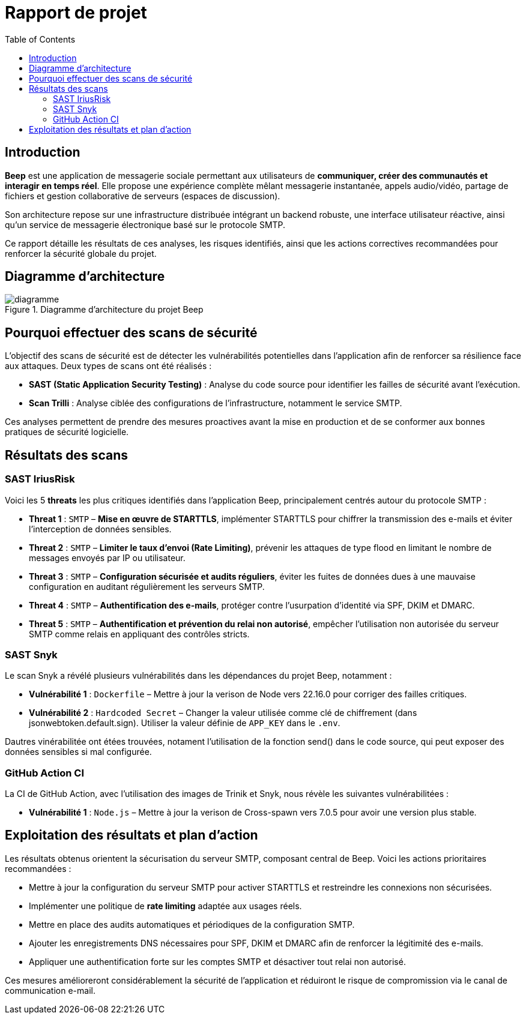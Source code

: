 = Rapport de projet
:toc:

<<<
== Introduction

**Beep** est une application de messagerie sociale permettant aux utilisateurs de **communiquer, créer des communautés et interagir en temps réel**. Elle propose une expérience complète mêlant messagerie instantanée, appels audio/vidéo, partage de fichiers et gestion collaborative de serveurs (espaces de discussion).

Son architecture repose sur une infrastructure distribuée intégrant un backend robuste, une interface utilisateur réactive, ainsi qu’un service de messagerie électronique basé sur le protocole SMTP.

Ce rapport détaille les résultats de ces analyses, les risques identifiés, ainsi que les actions correctives recommandées pour renforcer la sécurité globale du projet.

== Diagramme d'architecture

.Diagramme d'architecture du projet Beep
image::./diagramme.png[]

== Pourquoi effectuer des scans de sécurité

L’objectif des scans de sécurité est de détecter les vulnérabilités potentielles dans l’application afin de renforcer sa résilience face aux attaques. Deux types de scans ont été réalisés :

- **SAST (Static Application Security Testing)** : Analyse du code source pour identifier les failles de sécurité avant l’exécution.
- **Scan Trilli** : Analyse ciblée des configurations de l’infrastructure, notamment le service SMTP.

Ces analyses permettent de prendre des mesures proactives avant la mise en production et de se conformer aux bonnes pratiques de sécurité logicielle.

== Résultats des scans

=== SAST IriusRisk

Voici les 5 *threats* les plus critiques identifiés dans l'application Beep, principalement centrés autour du protocole SMTP :

* **Threat 1** : `SMTP` – *Mise en œuvre de STARTTLS*, implémenter STARTTLS pour chiffrer la transmission des e-mails et éviter l’interception de données sensibles.
* **Threat 2** : `SMTP` – *Limiter le taux d’envoi (Rate Limiting)*, prévenir les attaques de type flood en limitant le nombre de messages envoyés par IP ou utilisateur.
* **Threat 3** : `SMTP` – *Configuration sécurisée et audits réguliers*, éviter les fuites de données dues à une mauvaise configuration en auditant régulièrement les serveurs SMTP.
* **Threat 4** : `SMTP` – *Authentification des e-mails*, protéger contre l’usurpation d’identité via SPF, DKIM et DMARC.
* **Threat 5** : `SMTP` – *Authentification et prévention du relai non autorisé*, empêcher l’utilisation non autorisée du serveur SMTP comme relais en appliquant des contrôles stricts.

=== SAST Snyk

Le scan Snyk a révélé plusieurs vulnérabilités dans les dépendances du projet Beep, notamment :

* **Vulnérabilité 1** : `Dockerfile` – Mettre à jour la verison de Node vers 22.16.0 pour corriger des failles critiques.
* **Vulnérabilité 2** : `Hardcoded Secret` – Changer la valeur utilisée comme clé de chiffrement (dans jsonwebtoken.default.sign). Utiliser la valeur définie de `APP_KEY` dans le `.env`.

Dautres vinérabilitée ont étées trouvées, notament l'utilisation de la fonction send() dans le code source, qui peut exposer des données sensibles si mal configurée.

=== GitHub Action CI

La CI de GitHub Action, avec l'utilisation des images de Trinik et Snyk, nous révèle les suivantes vulnérabilitées : 

* **Vulnérabilité 1** : `Node.js` – Mettre à jour la verison de Cross-spawn vers 7.0.5 pour avoir une version plus stable.

== Exploitation des résultats et plan d'action

Les résultats obtenus orientent la sécurisation du serveur SMTP, composant central de Beep. Voici les actions prioritaires recommandées :

- Mettre à jour la configuration du serveur SMTP pour activer STARTTLS et restreindre les connexions non sécurisées.
- Implémenter une politique de *rate limiting* adaptée aux usages réels.
- Mettre en place des audits automatiques et périodiques de la configuration SMTP.
- Ajouter les enregistrements DNS nécessaires pour SPF, DKIM et DMARC afin de renforcer la légitimité des e-mails.
- Appliquer une authentification forte sur les comptes SMTP et désactiver tout relai non autorisé.

Ces mesures amélioreront considérablement la sécurité de l’application et réduiront le risque de compromission via le canal de communication e-mail.
